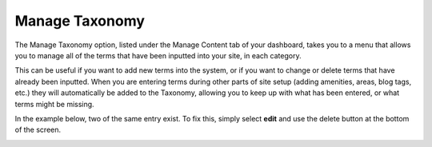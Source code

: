 .. _roomify_accommodations_content_taxonomy:

Manage Taxonomy
***************

The Manage Taxonomy option, listed under the Manage Content tab of your dashboard, takes you to a menu that allows you to manage all of the terms that have been inputted into your site, in each category. 

.. image:: images/manage_taxonomy.PNG
   :width: 700 px
   :align: center

This can be useful if you want to add new terms into the system, or if you want to change or delete terms that have already been inputted. When you are entering terms during other parts of site setup (adding amenities, areas, blog tags, etc.) they will automatically be added to the Taxonomy, allowing you to keep up with what has been entered, or what terms might be missing. 

In the example below, two of the same entry exist. To fix this, simply select **edit** and use the delete button at the bottom of the screen.

.. image:: images/taxonomy_extra.PNG
   :width: 700 px
   :align: center

